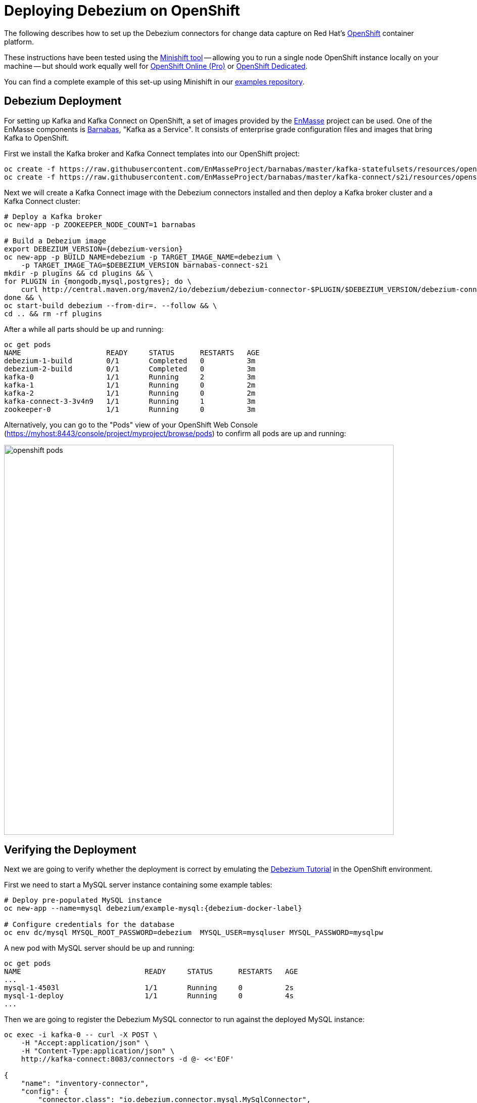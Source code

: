 = Deploying Debezium on OpenShift
:awestruct-layout: doc
:linkattrs:
:icons: font

The following describes how to set up the Debezium connectors for change data capture on Red Hat's https://www.openshift.com/[OpenShift] container platform.

These instructions have been tested using the https://github.com/minishift/minishift[Minishift tool]
-- allowing you to run a single node OpenShift instance locally on your machine --
but should work equally well for https://www.openshift.com/pricing/index.html[OpenShift Online (Pro)] or https://www.openshift.com/dedicated/[OpenShift Dedicated].

You can find a complete example of this set-up using Minishift in our https://github.com/debezium/debezium-examples/tree/master/openshift[examples repository].

== Debezium Deployment

For setting up Kafka and Kafka Connect on OpenShift, a set of images provided by the http://enmasse.io/[EnMasse] project can be used.
One of the EnMasse components is https://github.com/EnMasseProject/barnabas/[Barnabas], "Kafka as a Service".
It consists of enterprise grade configuration files and images that bring Kafka to OpenShift.

First we install the Kafka broker and Kafka Connect templates into our OpenShift project:

[listing,options="nowrap"]
----
oc create -f https://raw.githubusercontent.com/EnMasseProject/barnabas/master/kafka-statefulsets/resources/openshift-template.yaml
oc create -f https://raw.githubusercontent.com/EnMasseProject/barnabas/master/kafka-connect/s2i/resources/openshift-template.yaml
----

Next we will create a Kafka Connect image with the Debezium connectors installed and then deploy a Kafka broker cluster and a Kafka Connect cluster:

[listing,subs="attributes",options="nowrap"]
----
# Deploy a Kafka broker
oc new-app -p ZOOKEEPER_NODE_COUNT=1 barnabas

# Build a Debezium image
export DEBEZIUM_VERSION={debezium-version}
oc new-app -p BUILD_NAME=debezium -p TARGET_IMAGE_NAME=debezium \
    -p TARGET_IMAGE_TAG=$DEBEZIUM_VERSION barnabas-connect-s2i
mkdir -p plugins && cd plugins && \
for PLUGIN in {mongodb,mysql,postgres}; do \
    curl http://central.maven.org/maven2/io/debezium/debezium-connector-$PLUGIN/$DEBEZIUM_VERSION/debezium-connector-$PLUGIN-$DEBEZIUM_VERSION-plugin.tar.gz | tar xz; \
done && \
oc start-build debezium --from-dir=. --follow && \
cd .. && rm -rf plugins
----

After a while all parts should be up and running:

[source%nowrap,bash]
----
oc get pods
NAME                    READY     STATUS      RESTARTS   AGE
debezium-1-build        0/1       Completed   0          3m
debezium-2-build        0/1       Completed   0          3m
kafka-0                 1/1       Running     2          3m
kafka-1                 1/1       Running     0          2m
kafka-2                 1/1       Running     0          2m
kafka-connect-3-3v4n9   1/1       Running     1          3m
zookeeper-0             1/1       Running     0          3m
----

Alternatively, you can go to the "Pods" view of your OpenShift Web Console (https://myhost:8443/console/project/myproject/browse/pods) to confirm all pods are up and running:

image::/images/openshift_pods.png[width=771,align="center"]

== Verifying the Deployment

Next we are going to verify whether the deployment is correct by emulating the link:/docs/tutorial/[Debezium Tutorial] in the OpenShift environment.

First we need to start a MySQL server instance containing some example tables:

[source%nowrap,bash,subs="attributes"]
----
# Deploy pre-populated MySQL instance
oc new-app --name=mysql debezium/example-mysql:{debezium-docker-label}

# Configure credentials for the database
oc env dc/mysql MYSQL_ROOT_PASSWORD=debezium  MYSQL_USER=mysqluser MYSQL_PASSWORD=mysqlpw
----

A new pod with MySQL server should be up and running:

[source%nowrap,bash]
----
oc get pods
NAME                             READY     STATUS      RESTARTS   AGE
...
mysql-1-4503l                    1/1       Running     0          2s
mysql-1-deploy                   1/1       Running     0          4s
...
----

Then we are going to register the Debezium MySQL connector to run against the deployed MySQL instance:

[source%nowrap,bash]
----
oc exec -i kafka-0 -- curl -X POST \
    -H "Accept:application/json" \
    -H "Content-Type:application/json" \
    http://kafka-connect:8083/connectors -d @- <<'EOF'

{
    "name": "inventory-connector",
    "config": {
        "connector.class": "io.debezium.connector.mysql.MySqlConnector",
        "tasks.max": "1",
        "database.hostname": "mysql",
        "database.port": "3306",
        "database.user": "debezium",
        "database.password": "dbz",
        "database.server.id": "184054",
        "database.server.name": "dbserver1",
        "database.whitelist": "inventory",
        "database.history.kafka.bootstrap.servers": "kafka:9092",
        "database.history.kafka.topic": "schema-changes.inventory"
    }
}
EOF
----

Kafka Connect's log file should contain messages regarding execution of initial snapshot:

[source%nowrap,bash]
----
oc logs $(oc get pods -o name -l name=kafka-connect)
----

Now we can read change events for the `customers` table from the corresponding Kafka topic:

[source%nowrap,bash]
----
oc exec -it kafka-0 -- /opt/kafka/bin/kafka-console-consumer.sh \
    --bootstrap-server kafka:9092 \
    --from-beginning \
    --property print.key=true \
    --topic dbserver1.inventory.customers
----

You should see an output like the following (formatted for the sake of readability):

[source%nowrap,json]
----
# Message 1
{
    "id": 1001
}

# Message 1 Value
{
    "before": null,
    "after": {
        "id": 1001,
        "first_name": "Sally",
        "last_name": "Thomas",
        "email": "sally.thomas@acme.com"
    },
    "source": {
        "name": "dbserver1",
        "server_id": 0,
        "ts_sec": 0,
        "gtid": null,
        "file": "mysql-bin.000003",
        "pos": 154,
        "row": 0,
        "snapshot": true,
        "thread": null,
        "db": "inventory",
        "table": "customers"
    },
    "op": "c",
    "ts_ms": 1509530901446
}

# Message 2 Key
{
    "id": 1002
}

# Message 2 Value
{
    "before": null,
    "after": {
        "id": 1002,
        "first_name": "George",
        "last_name": "Bailey",
        "email": "gbailey@foobar.com"
    },
    "source": {
        "name": "dbserver1",
        "server_id": 0,
        "ts_sec": 0,
        "gtid": null,
        "file": "mysql-bin.000003",
        "pos": 154,
        "row": 0,
        "snapshot": true,
        "thread": null,
        "db": "inventory",
        "table": "customers"
    },
    "op": "c",
    "ts_ms": 1509530901446
}
...
----

Finally, let's modify some records in the `customers` table of the database:

[source%nowrap,bash]
----
oc exec -it $(oc get pods -o custom-columns=NAME:.metadata.name --no-headers -l app=mysql) \
    -- bash -c 'mysql -u $MYSQL_USER -p$MYSQL_PASSWORD inventory'

# E.g. run UPDATE customers SET email="sally.thomas@example.com" WHERE ID = 1001;
----

You should now see additional change messages in the consumer started before.

If you got any questions or requests related to running Debezium on OpenShift,
please let us know via our https://groups.google.com/forum/#!forum/debezium[user group] or in the Debezium https://gitter.im/debezium/dev[developer's chat].
